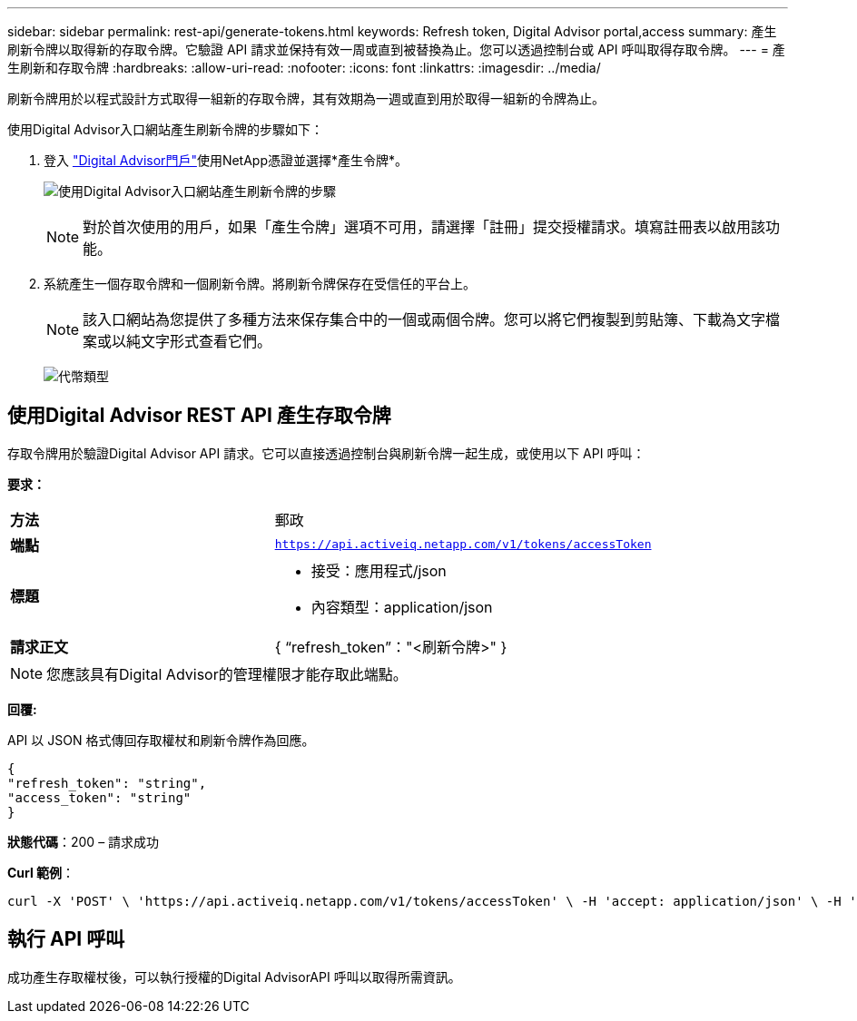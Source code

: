 ---
sidebar: sidebar 
permalink: rest-api/generate-tokens.html 
keywords: Refresh token, Digital Advisor portal,access 
summary: 產生刷新令牌以取得新的存取令牌。它驗證 API 請求並保持有效一周或直到被替換為止。您可以透過控制台或 API 呼叫取得存取令牌。 
---
= 產生刷新和存取令牌
:hardbreaks:
:allow-uri-read: 
:nofooter: 
:icons: font
:linkattrs: 
:imagesdir: ../media/


[role="lead"]
刷新令牌用於以程式設計方式取得一組新的存取令牌，其有效期為一週或直到用於取得一組新的令牌為止。

使用Digital Advisor入口網站產生刷新令牌的步驟如下：

. 登入 https://aiq.netapp.com/api["Digital Advisor門戶"]使用NetApp憑證並選擇*產生令牌*。
+
image:rest-api-aiq-portal.png["使用Digital Advisor入口網站產生刷新令牌的步驟"]

+

NOTE: 對於首次使用的用戶，如果「產生令牌」選項不可用，請選擇「註冊」提交授權請求。填寫註冊表以啟用該功能。

. 系統產生一個存取令牌和一個刷新令牌。將刷新令牌保存在受信任的平台上。
+

NOTE: 該入口網站為您提供了多種方法來保存集合中的一個或兩個令牌。您可以將它們複製到剪貼簿、下載為文字檔案或以純文字形式查看它們。

+
image:rest-api-token-types.png["代幣類型"]





== 使用Digital Advisor REST API 產生存取令牌

存取令牌用於驗證Digital Advisor API 請求。它可以直接透過控制台與刷新令牌一起生成，或使用以下 API 呼叫：

*要求：*

[cols="41%,59%"]
|===


| *方法* | 郵政 


| *端點* | `https://api.activeiq.netapp.com/v1/tokens/accessToken` 


| *標題*  a| 
* 接受：應用程式/json
* 內容類型：application/json




| *請求正文*  a| 
{ “refresh_token”："<刷新令牌>" }

|===

NOTE: 您應該具有Digital Advisor的管理權限才能存取此端點。

*回覆:*

API 以 JSON 格式傳回存取權杖和刷新令牌作為回應。

[listing]
----
{
"refresh_token": "string",
"access_token": "string"
}
----
*狀態代碼*：200 – 請求成功

*Curl 範例*：

[source, curl]
----
curl -X 'POST' \ 'https://api.activeiq.netapp.com/v1/tokens/accessToken' \ -H 'accept: application/json' \ -H 'Content-Type: application/json' \ -d ' { "refresh_token": "<refresh-token>" }'
----


== 執行 API 呼叫

成功產生存取權杖後，可以執行授權的Digital AdvisorAPI 呼叫以取得所需資訊。
